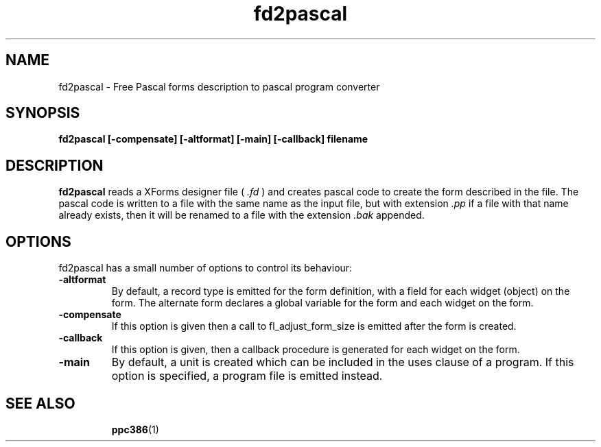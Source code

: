 .TH fd2pascal 1 "12 November 2004" "Free Pascal" "forms description to pascal conversion"
.SH NAME 
fd2pascal \- Free Pascal forms description to pascal program converter

.SH SYNOPSIS

.B fd2pascal [-compensate] [-altformat] [-main] [-callback] filename

.SH DESCRIPTION

.B fd2pascal
reads a XForms designer file (
.I .fd
) and creates pascal code to create the form
described in the file. The pascal code is written to a file with the same
name as the input file, but with extension 
.I .pp
if a file with that name already exists, then it will be renamed to a file 
with the extension
.I .bak
appended.

.SH OPTIONS
fd2pascal has a small number of options to control its behaviour:

.TP
.B \-altformat
By default, a record type is emitted for the form definition, with a field
for each widget (object) on the form. The alternate form declares a global 
variable for the form and each widget on the form.
.TP
.B \-compensate
If this option is given then a call to fl_adjust_form_size is emitted after
the form is created.
.TP
.B \-callback
If this option is given, then a callback procedure is generated for each 
widget on the form.
.TP
.B \-main
By default, a unit is created which can be included in the uses clause of
a program. If this option is specified, a program file is emitted instead.

.SH SEE ALSO
.IP 
.BR  ppc386 (1)

